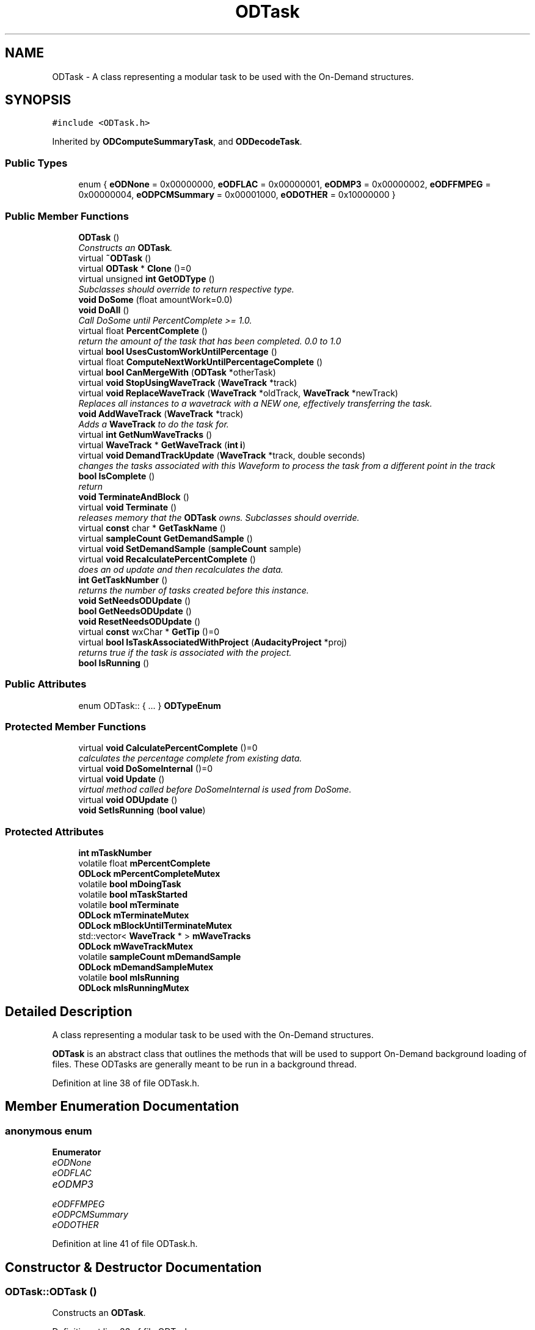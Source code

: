 .TH "ODTask" 3 "Thu Apr 28 2016" "Audacity" \" -*- nroff -*-
.ad l
.nh
.SH NAME
ODTask \- A class representing a modular task to be used with the On-Demand structures\&.  

.SH SYNOPSIS
.br
.PP
.PP
\fC#include <ODTask\&.h>\fP
.PP
Inherited by \fBODComputeSummaryTask\fP, and \fBODDecodeTask\fP\&.
.SS "Public Types"

.in +1c
.ti -1c
.RI "enum { \fBeODNone\fP = 0x00000000, \fBeODFLAC\fP = 0x00000001, \fBeODMP3\fP = 0x00000002, \fBeODFFMPEG\fP = 0x00000004, \fBeODPCMSummary\fP = 0x00001000, \fBeODOTHER\fP = 0x10000000 }"
.br
.in -1c
.SS "Public Member Functions"

.in +1c
.ti -1c
.RI "\fBODTask\fP ()"
.br
.RI "\fIConstructs an \fBODTask\fP\&. \fP"
.ti -1c
.RI "virtual \fB~ODTask\fP ()"
.br
.ti -1c
.RI "virtual \fBODTask\fP * \fBClone\fP ()=0"
.br
.ti -1c
.RI "virtual unsigned \fBint\fP \fBGetODType\fP ()"
.br
.RI "\fISubclasses should override to return respective type\&. \fP"
.ti -1c
.RI "\fBvoid\fP \fBDoSome\fP (float amountWork=0\&.0)"
.br
.ti -1c
.RI "\fBvoid\fP \fBDoAll\fP ()"
.br
.RI "\fICall DoSome until PercentComplete >= 1\&.0\&. \fP"
.ti -1c
.RI "virtual float \fBPercentComplete\fP ()"
.br
.RI "\fIreturn the amount of the task that has been completed\&. 0\&.0 to 1\&.0 \fP"
.ti -1c
.RI "virtual \fBbool\fP \fBUsesCustomWorkUntilPercentage\fP ()"
.br
.ti -1c
.RI "virtual float \fBComputeNextWorkUntilPercentageComplete\fP ()"
.br
.ti -1c
.RI "virtual \fBbool\fP \fBCanMergeWith\fP (\fBODTask\fP *otherTask)"
.br
.ti -1c
.RI "virtual \fBvoid\fP \fBStopUsingWaveTrack\fP (\fBWaveTrack\fP *track)"
.br
.ti -1c
.RI "virtual \fBvoid\fP \fBReplaceWaveTrack\fP (\fBWaveTrack\fP *oldTrack, \fBWaveTrack\fP *newTrack)"
.br
.RI "\fIReplaces all instances to a wavetrack with a NEW one, effectively transferring the task\&. \fP"
.ti -1c
.RI "\fBvoid\fP \fBAddWaveTrack\fP (\fBWaveTrack\fP *track)"
.br
.RI "\fIAdds a \fBWaveTrack\fP to do the task for\&. \fP"
.ti -1c
.RI "virtual \fBint\fP \fBGetNumWaveTracks\fP ()"
.br
.ti -1c
.RI "virtual \fBWaveTrack\fP * \fBGetWaveTrack\fP (\fBint\fP \fBi\fP)"
.br
.ti -1c
.RI "virtual \fBvoid\fP \fBDemandTrackUpdate\fP (\fBWaveTrack\fP *track, double seconds)"
.br
.RI "\fIchanges the tasks associated with this Waveform to process the task from a different point in the track \fP"
.ti -1c
.RI "\fBbool\fP \fBIsComplete\fP ()"
.br
.RI "\fIreturn \fP"
.ti -1c
.RI "\fBvoid\fP \fBTerminateAndBlock\fP ()"
.br
.ti -1c
.RI "virtual \fBvoid\fP \fBTerminate\fP ()"
.br
.RI "\fIreleases memory that the \fBODTask\fP owns\&. Subclasses should override\&. \fP"
.ti -1c
.RI "virtual \fBconst\fP char * \fBGetTaskName\fP ()"
.br
.ti -1c
.RI "virtual \fBsampleCount\fP \fBGetDemandSample\fP ()"
.br
.ti -1c
.RI "virtual \fBvoid\fP \fBSetDemandSample\fP (\fBsampleCount\fP sample)"
.br
.ti -1c
.RI "virtual \fBvoid\fP \fBRecalculatePercentComplete\fP ()"
.br
.RI "\fIdoes an od update and then recalculates the data\&. \fP"
.ti -1c
.RI "\fBint\fP \fBGetTaskNumber\fP ()"
.br
.RI "\fIreturns the number of tasks created before this instance\&. \fP"
.ti -1c
.RI "\fBvoid\fP \fBSetNeedsODUpdate\fP ()"
.br
.ti -1c
.RI "\fBbool\fP \fBGetNeedsODUpdate\fP ()"
.br
.ti -1c
.RI "\fBvoid\fP \fBResetNeedsODUpdate\fP ()"
.br
.ti -1c
.RI "virtual \fBconst\fP wxChar * \fBGetTip\fP ()=0"
.br
.ti -1c
.RI "virtual \fBbool\fP \fBIsTaskAssociatedWithProject\fP (\fBAudacityProject\fP *proj)"
.br
.RI "\fIreturns true if the task is associated with the project\&. \fP"
.ti -1c
.RI "\fBbool\fP \fBIsRunning\fP ()"
.br
.in -1c
.SS "Public Attributes"

.in +1c
.ti -1c
.RI "enum ODTask:: { \&.\&.\&. }  \fBODTypeEnum\fP"
.br
.in -1c
.SS "Protected Member Functions"

.in +1c
.ti -1c
.RI "virtual \fBvoid\fP \fBCalculatePercentComplete\fP ()=0"
.br
.RI "\fIcalculates the percentage complete from existing data\&. \fP"
.ti -1c
.RI "virtual \fBvoid\fP \fBDoSomeInternal\fP ()=0"
.br
.ti -1c
.RI "virtual \fBvoid\fP \fBUpdate\fP ()"
.br
.RI "\fIvirtual method called before DoSomeInternal is used from DoSome\&. \fP"
.ti -1c
.RI "virtual \fBvoid\fP \fBODUpdate\fP ()"
.br
.ti -1c
.RI "\fBvoid\fP \fBSetIsRunning\fP (\fBbool\fP \fBvalue\fP)"
.br
.in -1c
.SS "Protected Attributes"

.in +1c
.ti -1c
.RI "\fBint\fP \fBmTaskNumber\fP"
.br
.ti -1c
.RI "volatile float \fBmPercentComplete\fP"
.br
.ti -1c
.RI "\fBODLock\fP \fBmPercentCompleteMutex\fP"
.br
.ti -1c
.RI "volatile \fBbool\fP \fBmDoingTask\fP"
.br
.ti -1c
.RI "volatile \fBbool\fP \fBmTaskStarted\fP"
.br
.ti -1c
.RI "volatile \fBbool\fP \fBmTerminate\fP"
.br
.ti -1c
.RI "\fBODLock\fP \fBmTerminateMutex\fP"
.br
.ti -1c
.RI "\fBODLock\fP \fBmBlockUntilTerminateMutex\fP"
.br
.ti -1c
.RI "std::vector< \fBWaveTrack\fP * > \fBmWaveTracks\fP"
.br
.ti -1c
.RI "\fBODLock\fP \fBmWaveTrackMutex\fP"
.br
.ti -1c
.RI "volatile \fBsampleCount\fP \fBmDemandSample\fP"
.br
.ti -1c
.RI "\fBODLock\fP \fBmDemandSampleMutex\fP"
.br
.ti -1c
.RI "volatile \fBbool\fP \fBmIsRunning\fP"
.br
.ti -1c
.RI "\fBODLock\fP \fBmIsRunningMutex\fP"
.br
.in -1c
.SH "Detailed Description"
.PP 
A class representing a modular task to be used with the On-Demand structures\&. 

\fBODTask\fP is an abstract class that outlines the methods that will be used to support On-Demand background loading of files\&. These ODTasks are generally meant to be run in a background thread\&. 
.PP
Definition at line 38 of file ODTask\&.h\&.
.SH "Member Enumeration Documentation"
.PP 
.SS "anonymous enum"

.PP
\fBEnumerator\fP
.in +1c
.TP
\fB\fIeODNone \fP\fP
.TP
\fB\fIeODFLAC \fP\fP
.TP
\fB\fIeODMP3 \fP\fP
.TP
\fB\fIeODFFMPEG \fP\fP
.TP
\fB\fIeODPCMSummary \fP\fP
.TP
\fB\fIeODOTHER \fP\fP
.PP
Definition at line 41 of file ODTask\&.h\&.
.SH "Constructor & Destructor Documentation"
.PP 
.SS "ODTask::ODTask ()"

.PP
Constructs an \fBODTask\fP\&. 
.PP
Definition at line 33 of file ODTask\&.cpp\&.
.SS "virtual ODTask::~ODTask ()\fC [inline]\fP, \fC [virtual]\fP"

.PP
Definition at line 54 of file ODTask\&.h\&.
.SH "Member Function Documentation"
.PP 
.SS "\fBvoid\fP ODTask::AddWaveTrack (\fBWaveTrack\fP * track)"

.PP
Adds a \fBWaveTrack\fP to do the task for\&. Sets the wavetrack that will be analyzed for ODPCMAliasBlockFiles that will have their summaries computed and written to disk\&. 
.PP
Definition at line 276 of file ODTask\&.cpp\&.
.SS "virtual \fBvoid\fP ODTask::CalculatePercentComplete ()\fC [protected]\fP, \fC [pure virtual]\fP"

.PP
calculates the percentage complete from existing data\&. 
.PP
Implemented in \fBODDecodeTask\fP, and \fBODComputeSummaryTask\fP\&.
.SS "virtual \fBbool\fP ODTask::CanMergeWith (\fBODTask\fP * otherTask)\fC [inline]\fP, \fC [virtual]\fP"
returns whether or not this task and another task can merge together, as when we make two mono tracks stereo\&. for Loading/Summarizing, this is not an issue because the entire track is processed Effects that affect portions of a track will need to check this\&. 
.PP
Definition at line 80 of file ODTask\&.h\&.
.SS "virtual \fBODTask\fP* ODTask::Clone ()\fC [pure virtual]\fP"

.PP
Implemented in \fBODDecodeFlacTask\fP, \fBODDecodeTask\fP, and \fBODComputeSummaryTask\fP\&.
.SS "virtual float ODTask::ComputeNextWorkUntilPercentageComplete ()\fC [inline]\fP, \fC [virtual]\fP"

.PP
Reimplemented in \fBODComputeSummaryTask\fP\&.
.PP
Definition at line 75 of file ODTask\&.h\&.
.SS "\fBvoid\fP ODTask::DemandTrackUpdate (\fBWaveTrack\fP * track, double seconds)\fC [virtual]\fP"

.PP
changes the tasks associated with this Waveform to process the task from a different point in the track changes the tasks associated with this Waveform to process the task from a different point in the track 
.PP
\fBParameters:\fP
.RS 4
\fItrack\fP the track to update 
.br
\fIseconds\fP the point in the track from which the tasks associated with track should begin processing from\&. 
.RE
.PP

.PP
Reimplemented in \fBODDecodeTask\fP\&.
.PP
Definition at line 327 of file ODTask\&.cpp\&.
.SS "\fBvoid\fP ODTask::DoAll ()"

.PP
Call DoSome until PercentComplete >= 1\&.0\&. 
.SS "\fBvoid\fP ODTask::DoSome (float amountWork = \fC0\&.0\fP)"
Do a modular part of the task\&. For example, if the task is to load the entire file, load one \fBBlockFile\fP\&. Relies on \fBDoSomeInternal()\fP, which is the subclasses must implement\&. 
.PP
\fBParameters:\fP
.RS 4
\fIamountWork\fP the percent amount of the total job to do\&. 1\&.0 represents the entire job\&. the default of 0\&.0 will do the smallest unit of work possible 
.RE
.PP

.PP
Definition at line 70 of file ODTask\&.cpp\&.
.SS "virtual \fBvoid\fP ODTask::DoSomeInternal ()\fC [protected]\fP, \fC [pure virtual]\fP"
pure virtual function that does some part of the task this object represents\&. this function is meant to be called repeatedly until the IsComplete is true\&. Does the smallest unit of work for this task\&. 
.PP
Implemented in \fBODDecodeTask\fP, and \fBODComputeSummaryTask\fP\&.
.SS "\fBsampleCount\fP ODTask::GetDemandSample ()\fC [virtual]\fP"

.PP
Definition at line 230 of file ODTask\&.cpp\&.
.SS "\fBbool\fP ODTask::GetNeedsODUpdate ()"

.PP
Definition at line 298 of file ODTask\&.cpp\&.
.SS "\fBint\fP ODTask::GetNumWaveTracks ()\fC [virtual]\fP"

.PP
Definition at line 282 of file ODTask\&.cpp\&.
.SS "virtual unsigned \fBint\fP ODTask::GetODType ()\fC [inline]\fP, \fC [virtual]\fP"

.PP
Subclasses should override to return respective type\&. 
.PP
Reimplemented in \fBODDecodeTask\fP, \fBODDecodeFlacTask\fP, and \fBODComputeSummaryTask\fP\&.
.PP
Definition at line 60 of file ODTask\&.h\&.
.SS "virtual \fBconst\fP char* ODTask::GetTaskName ()\fC [inline]\fP, \fC [virtual]\fP"

.PP
Reimplemented in \fBODDecodeTask\fP, and \fBODComputeSummaryTask\fP\&.
.PP
Definition at line 102 of file ODTask\&.h\&.
.SS "\fBint\fP ODTask::GetTaskNumber ()\fC [inline]\fP"

.PP
returns the number of tasks created before this instance\&. 
.PP
Definition at line 112 of file ODTask\&.h\&.
.SS "virtual \fBconst\fP wxChar* ODTask::GetTip ()\fC [pure virtual]\fP"

.PP
Implemented in \fBODDecodeTask\fP, and \fBODComputeSummaryTask\fP\&.
.SS "\fBWaveTrack\fP * ODTask::GetWaveTrack (\fBint\fP i)\fC [virtual]\fP"

.PP
Definition at line 264 of file ODTask\&.cpp\&.
.SS "\fBbool\fP ODTask::IsComplete ()"

.PP
return 
.PP
Definition at line 258 of file ODTask\&.cpp\&.
.SS "\fBbool\fP ODTask::IsRunning ()"

.PP
Definition at line 221 of file ODTask\&.cpp\&.
.SS "\fBbool\fP ODTask::IsTaskAssociatedWithProject (\fBAudacityProject\fP * proj)\fC [virtual]\fP"

.PP
returns true if the task is associated with the project\&. 
.PP
Definition at line 177 of file ODTask\&.cpp\&.
.SS "\fBvoid\fP ODTask::ODUpdate ()\fC [protected]\fP, \fC [virtual]\fP"
virtual method called in DoSome everytime the user has demanded some OD function so that the \fBODTask\fP can readjust its computation order\&. By default just calls \fBUpdate()\fP, but subclasses with special needs can override this 
.PP
Definition at line 208 of file ODTask\&.cpp\&.
.SS "float ODTask::PercentComplete ()\fC [virtual]\fP"

.PP
return the amount of the task that has been completed\&. 0\&.0 to 1\&.0 
.PP
Definition at line 249 of file ODTask\&.cpp\&.
.SS "\fBvoid\fP ODTask::RecalculatePercentComplete ()\fC [virtual]\fP"

.PP
does an od update and then recalculates the data\&. 
.PP
Definition at line 315 of file ODTask\&.cpp\&.
.SS "\fBvoid\fP ODTask::ReplaceWaveTrack (\fBWaveTrack\fP * oldTrack, \fBWaveTrack\fP * newTrack)\fC [virtual]\fP"

.PP
Replaces all instances to a wavetrack with a NEW one, effectively transferring the task\&. Replaces all instances to a wavetrack with a NEW one, effectively transferring the task\&. \fBODTask\fP has no wavetrack, so it does nothing\&. But subclasses that do should override this\&. 
.PP
Definition at line 361 of file ODTask\&.cpp\&.
.SS "\fBvoid\fP ODTask::ResetNeedsODUpdate ()"

.PP
Definition at line 307 of file ODTask\&.cpp\&.
.SS "\fBvoid\fP ODTask::SetDemandSample (\fBsampleCount\fP sample)\fC [virtual]\fP"

.PP
Definition at line 239 of file ODTask\&.cpp\&.
.SS "\fBvoid\fP ODTask::SetIsRunning (\fBbool\fP value)\fC [protected]\fP"

.PP
Definition at line 214 of file ODTask\&.cpp\&.
.SS "\fBvoid\fP ODTask::SetNeedsODUpdate ()"

.PP
Definition at line 292 of file ODTask\&.cpp\&.
.SS "\fBvoid\fP ODTask::StopUsingWaveTrack (\fBWaveTrack\fP * track)\fC [virtual]\fP"

.PP
Definition at line 349 of file ODTask\&.cpp\&.
.SS "virtual \fBvoid\fP ODTask::Terminate ()\fC [inline]\fP, \fC [virtual]\fP"

.PP
releases memory that the \fBODTask\fP owns\&. Subclasses should override\&. 
.PP
Reimplemented in \fBODComputeSummaryTask\fP\&.
.PP
Definition at line 100 of file ODTask\&.h\&.
.SS "\fBvoid\fP ODTask::TerminateAndBlock ()"

.PP
Definition at line 49 of file ODTask\&.cpp\&.
.SS "virtual \fBvoid\fP ODTask::Update ()\fC [inline]\fP, \fC [protected]\fP, \fC [virtual]\fP"

.PP
virtual method called before DoSomeInternal is used from DoSome\&. 
.PP
Reimplemented in \fBODDecodeTask\fP, and \fBODComputeSummaryTask\fP\&.
.PP
Definition at line 137 of file ODTask\&.h\&.
.SS "virtual \fBbool\fP ODTask::UsesCustomWorkUntilPercentage ()\fC [inline]\fP, \fC [virtual]\fP"

.PP
Reimplemented in \fBODComputeSummaryTask\fP\&.
.PP
Definition at line 74 of file ODTask\&.h\&.
.SH "Member Data Documentation"
.PP 
.SS "\fBODLock\fP ODTask::mBlockUntilTerminateMutex\fC [protected]\fP"

.PP
Definition at line 156 of file ODTask\&.h\&.
.SS "volatile \fBsampleCount\fP ODTask::mDemandSample\fC [protected]\fP"

.PP
Definition at line 161 of file ODTask\&.h\&.
.SS "\fBODLock\fP ODTask::mDemandSampleMutex\fC [protected]\fP"

.PP
Definition at line 162 of file ODTask\&.h\&.
.SS "volatile \fBbool\fP ODTask::mDoingTask\fC [protected]\fP"

.PP
Definition at line 151 of file ODTask\&.h\&.
.SS "volatile \fBbool\fP ODTask::mIsRunning\fC [protected]\fP"

.PP
Definition at line 164 of file ODTask\&.h\&.
.SS "\fBODLock\fP ODTask::mIsRunningMutex\fC [protected]\fP"

.PP
Definition at line 165 of file ODTask\&.h\&.
.SS "volatile float ODTask::mPercentComplete\fC [protected]\fP"

.PP
Definition at line 149 of file ODTask\&.h\&.
.SS "\fBODLock\fP ODTask::mPercentCompleteMutex\fC [protected]\fP"

.PP
Definition at line 150 of file ODTask\&.h\&.
.SS "\fBint\fP ODTask::mTaskNumber\fC [protected]\fP"

.PP
Definition at line 148 of file ODTask\&.h\&.
.SS "volatile \fBbool\fP ODTask::mTaskStarted\fC [protected]\fP"

.PP
Definition at line 152 of file ODTask\&.h\&.
.SS "volatile \fBbool\fP ODTask::mTerminate\fC [protected]\fP"

.PP
Definition at line 153 of file ODTask\&.h\&.
.SS "\fBODLock\fP ODTask::mTerminateMutex\fC [protected]\fP"

.PP
Definition at line 154 of file ODTask\&.h\&.
.SS "\fBODLock\fP ODTask::mWaveTrackMutex\fC [protected]\fP"

.PP
Definition at line 159 of file ODTask\&.h\&.
.SS "std::vector<\fBWaveTrack\fP*> ODTask::mWaveTracks\fC [protected]\fP"

.PP
Definition at line 158 of file ODTask\&.h\&.
.SS "enum { \&.\&.\&. }   ODTask::ODTypeEnum"


.SH "Author"
.PP 
Generated automatically by Doxygen for Audacity from the source code\&.
